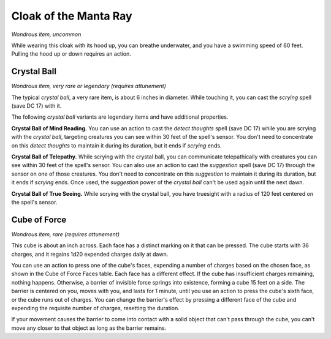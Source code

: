 
.. _srd:cloak-of-the-manta-ray:

Cloak of the Manta Ray
------------------------------------------------------


*Wondrous item, uncommon*

While wearing this cloak with its hood up, you can breathe underwater,
and you have a swimming speed of 60 feet. Pulling the hood up or down
requires an action.

Crystal Ball
^^^^^^^^^^^^

*Wondrous item, very rare or legendary (requires attunement)*

The typical *crystal ball*, a very rare item, is about 6 inches in
diameter. While touching it, you can cast the *scrying* spell (save DC
17) with it.

The following *crystal ball* variants are legendary items and have
additional properties.

**Crystal Ball of Mind Reading.** You can use an action to cast the
*detect thoughts* spell (save DC 17) while you are scrying with the
*crystal ball*, targeting creatures you can see within 30 feet of the
spell's sensor. You don't need to concentrate on this *detect thoughts*
to maintain it during its duration, but it ends if *scrying* ends.

**Crystal Ball of Telepathy.** While scrying with the crystal ball,
you can communicate telepathically with creatures you can see within 30
feet of the spell's sensor. You can also use an action to cast the
*suggestion* spell (save DC 17) through the sensor on one of those
creatures. You don't need to concentrate on this *suggestion* to
maintain it during its duration, but it ends if *scrying* ends. Once
used, the *suggestion* power of the *crystal ball* can't be used again
until the next dawn.

**Crystal Ball of True Seeing.** While scrying with
the crystal ball, you have truesight with a radius of 120 feet centered
on the spell's sensor.

Cube of Force
^^^^^^^^^^^^^

*Wondrous item, rare (requires attunement)*

This cube is about an inch across. Each face has a distinct marking on
it that can be pressed. The cube starts with 36 charges, and it regains
1d20 expended charges daily at dawn.

You can use an action to press one of the cube's faces, expending a
number of charges based on the chosen face, as shown in the Cube of
Force Faces table. Each face has a different effect. If the cube has
insufficient charges remaining, nothing happens. Otherwise, a barrier of
invisible force springs into existence, forming a cube 15 feet on a
side. The barrier is centered on you, moves with you, and lasts for 1
minute, until you use an action to press the cube's sixth face, or the
cube runs out of charges. You can change the barrier's effect by
pressing a different face of the cube and expending the requisite number
of charges, resetting the duration.

If your movement causes the barrier to come into contact with a solid
object that can't pass through the cube, you can't move any closer to
that object as long as the barrier remains.

